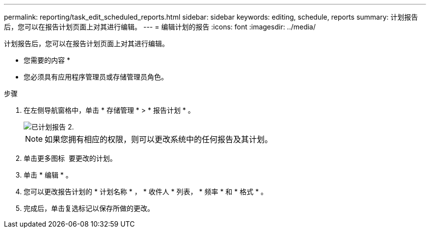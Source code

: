 ---
permalink: reporting/task_edit_scheduled_reports.html 
sidebar: sidebar 
keywords: editing, schedule, reports 
summary: 计划报告后，您可以在报告计划页面上对其进行编辑。 
---
= 编辑计划的报告
:icons: font
:imagesdir: ../media/


[role="lead"]
计划报告后，您可以在报告计划页面上对其进行编辑。

* 您需要的内容 *

* 您必须具有应用程序管理员或存储管理员角色。


.步骤
. 在左侧导航窗格中，单击 * 存储管理 * > * 报告计划 * 。
+
image::../media/scheduled_reports_2.gif[已计划报告 2.]

+
[NOTE]
====
如果您拥有相应的权限，则可以更改系统中的任何报告及其计划。

====
. 单击更多图标 image:../media/more_icon.gif[""] 要更改的计划。
. 单击 * 编辑 * 。
. 您可以更改报告计划的 * 计划名称 * ， * 收件人 * 列表， * 频率 * 和 * 格式 * 。
. 完成后，单击复选标记以保存所做的更改。

